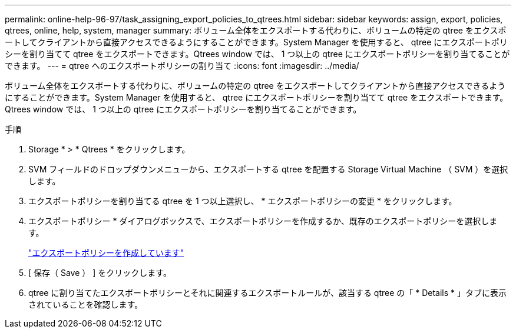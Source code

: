 ---
permalink: online-help-96-97/task_assigning_export_policies_to_qtrees.html 
sidebar: sidebar 
keywords: assign, export, policies, qtrees, online, help, system, manager 
summary: ボリューム全体をエクスポートする代わりに、ボリュームの特定の qtree をエクスポートしてクライアントから直接アクセスできるようにすることができます。System Manager を使用すると、 qtree にエクスポートポリシーを割り当てて qtree をエクスポートできます。Qtrees window では、 1 つ以上の qtree にエクスポートポリシーを割り当てることができます。 
---
= qtree へのエクスポートポリシーの割り当て
:icons: font
:imagesdir: ../media/


[role="lead"]
ボリューム全体をエクスポートする代わりに、ボリュームの特定の qtree をエクスポートしてクライアントから直接アクセスできるようにすることができます。System Manager を使用すると、 qtree にエクスポートポリシーを割り当てて qtree をエクスポートできます。Qtrees window では、 1 つ以上の qtree にエクスポートポリシーを割り当てることができます。

.手順
. Storage * > * Qtrees * をクリックします。
. SVM フィールドのドロップダウンメニューから、エクスポートする qtree を配置する Storage Virtual Machine （ SVM ）を選択します。
. エクスポートポリシーを割り当てる qtree を 1 つ以上選択し、 * エクスポートポリシーの変更 * をクリックします。
. エクスポートポリシー * ダイアログボックスで、エクスポートポリシーを作成するか、既存のエクスポートポリシーを選択します。
+
link:task_creating_export_policy.md#["エクスポートポリシーを作成しています"]

. [ 保存（ Save ） ] をクリックします。
. qtree に割り当てたエクスポートポリシーとそれに関連するエクスポートルールが、該当する qtree の「 * Details * 」タブに表示されていることを確認します。

